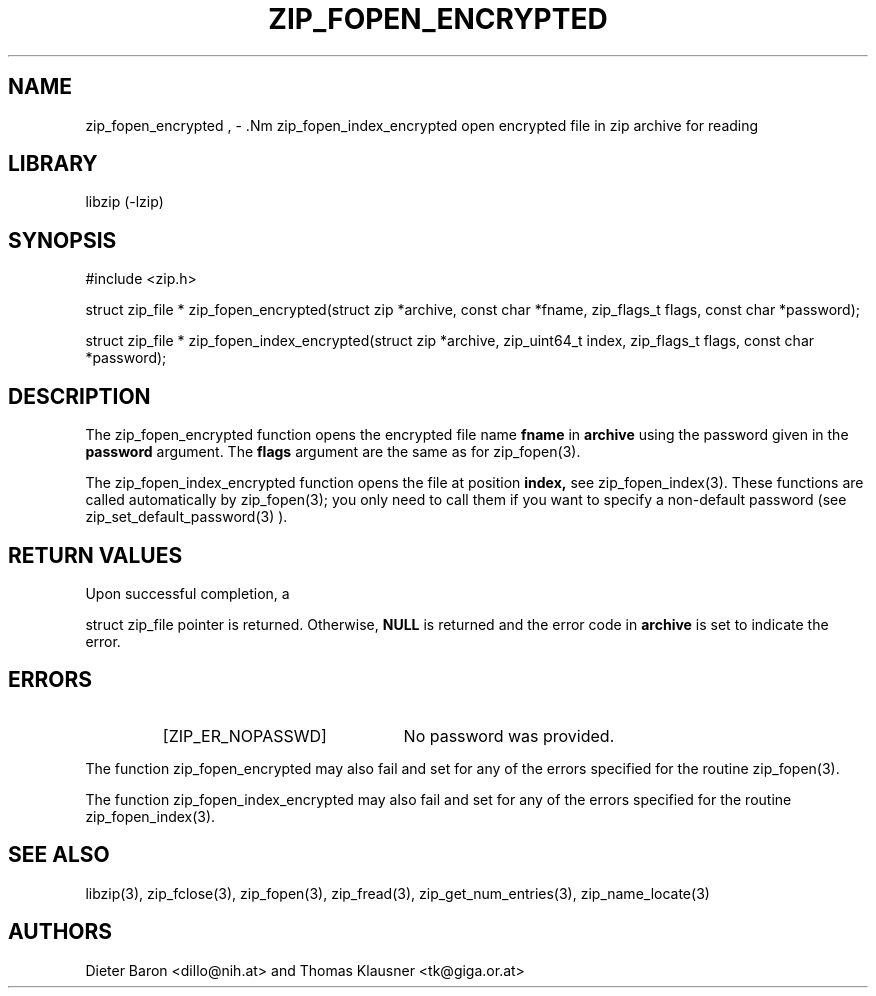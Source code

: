 .\" zip_fopen_encrypted.mdoc \-- open encrypted file in zip archive for reading
.\" Copyright (C) 2011-2012 Dieter Baron and Thomas Klausner
.\"
.\" This file is part of libzip, a library to manipulate ZIP archives.
.\" The authors can be contacted at <libzip@nih.at>
.\"
.\" Redistribution and use in source and binary forms, with or without
.\" modification, are permitted provided that the following conditions
.\" are met:
.\" 1. Redistributions of source code must retain the above copyright
.\"    notice, this list of conditions and the following disclaimer.
.\" 2. Redistributions in binary form must reproduce the above copyright
.\"    notice, this list of conditions and the following disclaimer in
.\"    the documentation and/or other materials provided with the
.\"    distribution.
.\" 3. The names of the authors may not be used to endorse or promote
.\"    products derived from this software without specific prior
.\"    written permission.
.\"
.\" THIS SOFTWARE IS PROVIDED BY THE AUTHORS ``AS IS'' AND ANY EXPRESS
.\" OR IMPLIED WARRANTIES, INCLUDING, BUT NOT LIMITED TO, THE IMPLIED
.\" WARRANTIES OF MERCHANTABILITY AND FITNESS FOR A PARTICULAR PURPOSE
.\" ARE DISCLAIMED.  IN NO EVENT SHALL THE AUTHORS BE LIABLE FOR ANY
.\" DIRECT, INDIRECT, INCIDENTAL, SPECIAL, EXEMPLARY, OR CONSEQUENTIAL
.\" DAMAGES (INCLUDING, BUT NOT LIMITED TO, PROCUREMENT OF SUBSTITUTE
.\" GOODS OR SERVICES; LOSS OF USE, DATA, OR PROFITS; OR BUSINESS
.\" INTERRUPTION) HOWEVER CAUSED AND ON ANY THEORY OF LIABILITY, WHETHER
.\" IN CONTRACT, STRICT LIABILITY, OR TORT (INCLUDING NEGLIGENCE OR
.\" OTHERWISE) ARISING IN ANY WAY OUT OF THE USE OF THIS SOFTWARE, EVEN
.\" IF ADVISED OF THE POSSIBILITY OF SUCH DAMAGE.
.\"
.TH ZIP_FOPEN_ENCRYPTED 3 "July 22, 2012" NiH
.SH "NAME"
zip_fopen_encrypted , \- .Nm zip_fopen_index_encrypted
open encrypted file in zip archive for reading
.SH "LIBRARY"
libzip (-lzip)
.SH "SYNOPSIS"
#include <zip.h>
.PP
struct zip_file *
zip_fopen_encrypted(struct zip *archive, const char *fname, zip_flags_t flags, const char *password);
.PP
struct zip_file *
zip_fopen_index_encrypted(struct zip *archive, zip_uint64_t index, zip_flags_t flags, const char *password);
.SH "DESCRIPTION"
The
zip_fopen_encrypted
function opens the encrypted file name
\fBfname\fR
in
\fBarchive\fR
using the password given in the
\fBpassword\fR
argument.
The
\fBflags\fR
argument are the same as for
zip_fopen(3).
.PP
The
zip_fopen_index_encrypted
function opens the file at position
\fBindex,\fR
see
zip_fopen_index(3).
These functions are called automatically by
zip_fopen(3);
you only need to call them if you want to specify a non-default password
(see
zip_set_default_password(3)
).
.SH "RETURN VALUES"
Upon successful completion, a
.PP
struct zip_file
pointer is returned.
Otherwise,
\fBNULL\fR
is returned and the error code in
\fBarchive\fR
is set to indicate the error.
.SH "ERRORS"
.RS
.TP 22
[ZIP_ER_NOPASSWD]
No password was provided.
.RE
.PP
The function
zip_fopen_encrypted
may also fail and set
.Va zip_err
for any of the errors specified for the routine
zip_fopen(3).
.PP
The function
zip_fopen_index_encrypted
may also fail and set
.Va zip_err
for any of the errors specified for the routine
zip_fopen_index(3).
.SH "SEE ALSO"
libzip(3),
zip_fclose(3),
zip_fopen(3),
zip_fread(3),
zip_get_num_entries(3),
zip_name_locate(3)
.SH "AUTHORS"

Dieter Baron <dillo@nih.at>
and
Thomas Klausner <tk@giga.or.at>
